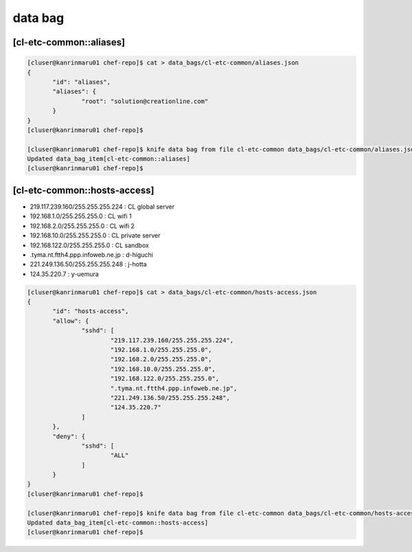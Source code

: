 data bag
========

[cl-etc-common::aliases]
------------------------

.. code-block:: console

 [cluser@kanrinmaru01 chef-repo]$ cat > data_bags/cl-etc-common/aliases.json
 {
        "id": "aliases",
        "aliases": {
                "root": "solution@creationline.com"
        }
 }
 [cluser@kanrinmaru01 chef-repo]$

 [cluser@kanrinmaru01 chef-repo]$ knife data bag from file cl-etc-common data_bags/cl-etc-common/aliases.json
 Updated data_bag_item[cl-etc-common::aliases]
 [cluser@kanrinmaru01 chef-repo]$

[cl-etc-common::hosts-access]
-----------------------------

- 219.117.239.160/255.255.255.224 : CL global server
- 192.168.1.0/255.255.255.0 : CL wifi 1
- 192.168.2.0/255.255.255.0 : CL wifi 2
- 192.168.10.0/255.255.255.0 : CL private server
- 192.168.122.0/255.255.255.0 : CL sandbox
- .tyma.nt.ftth4.ppp.infoweb.ne.jp : d-higuchi
- 221.249.136.50/255.255.255.248 : j-hotta
- 124.35.220.7 : y-uemura

.. code-block:: console

 [cluser@kanrinmaru01 chef-repo]$ cat > data_bags/cl-etc-common/hosts-access.json
 {
        "id": "hosts-access",
        "allow": {
                "sshd": [
                        "219.117.239.160/255.255.255.224",
                        "192.168.1.0/255.255.255.0",
                        "192.168.2.0/255.255.255.0",
                        "192.168.10.0/255.255.255.0",
			"192.168.122.0/255.255.255.0",
                        ".tyma.nt.ftth4.ppp.infoweb.ne.jp",
                        "221.249.136.50/255.255.255.248",
                        "124.35.220.7"
                ]
        },
        "deny": {
                "sshd": [
                        "ALL"
                ]
        }
 }
 [cluser@kanrinmaru01 chef-repo]$

 [cluser@kanrinmaru01 chef-repo]$ knife data bag from file cl-etc-common data_bags/cl-etc-common/hosts-access.json
 Updated data_bag_item[cl-etc-common::hosts-access]
 [cluser@kanrinmaru01 chef-repo]$

..
 [EOF]

